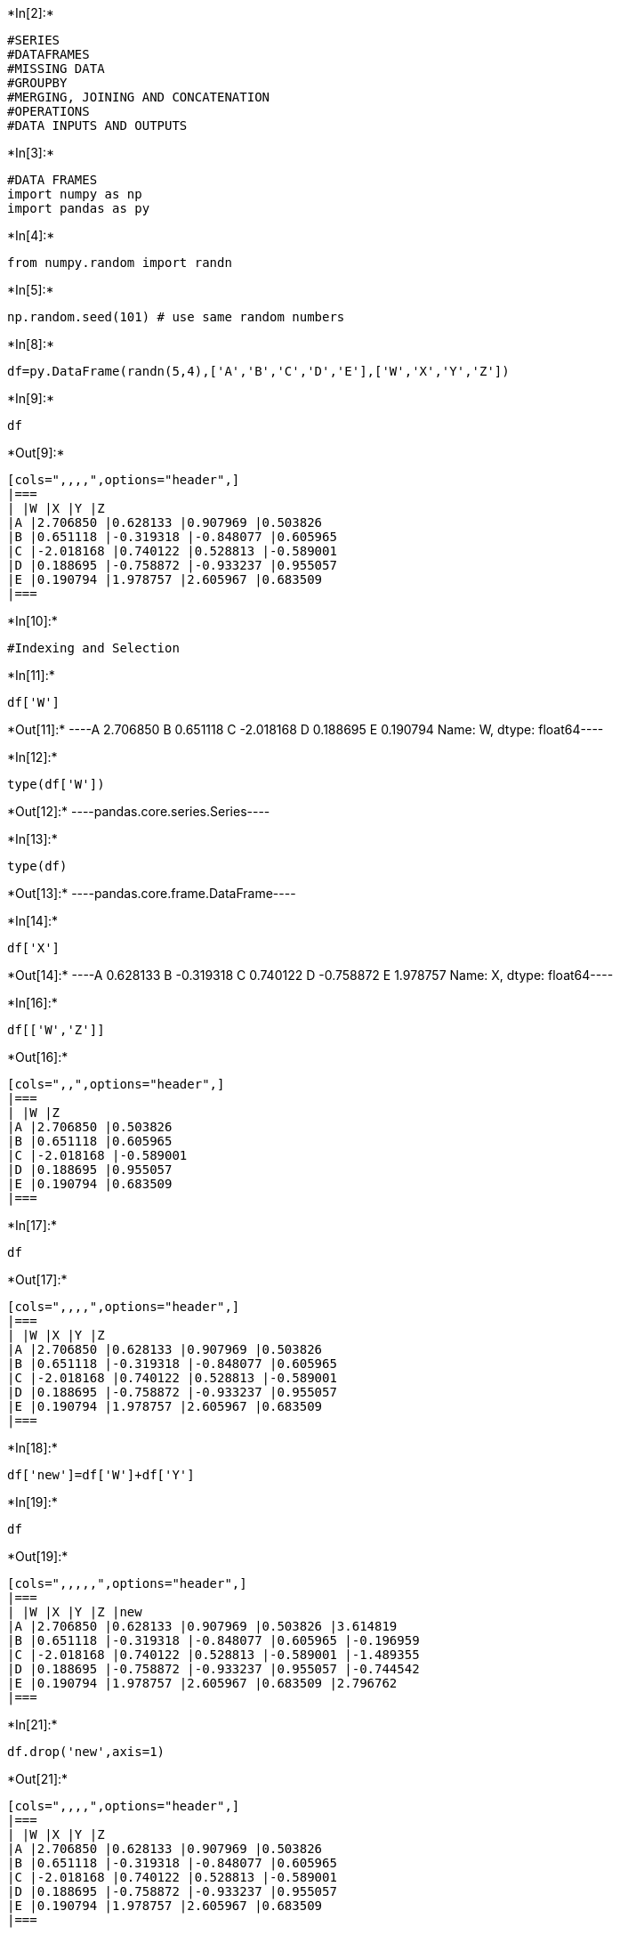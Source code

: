 +*In[2]:*+
[source, ipython3]
----
#SERIES
#DATAFRAMES
#MISSING DATA
#GROUPBY
#MERGING, JOINING AND CONCATENATION
#OPERATIONS
#DATA INPUTS AND OUTPUTS
----


+*In[3]:*+
[source, ipython3]
----
#DATA FRAMES
import numpy as np
import pandas as py
----


+*In[4]:*+
[source, ipython3]
----
from numpy.random import randn
----


+*In[5]:*+
[source, ipython3]
----
np.random.seed(101) # use same random numbers
----


+*In[8]:*+
[source, ipython3]
----
df=py.DataFrame(randn(5,4),['A','B','C','D','E'],['W','X','Y','Z'])
----


+*In[9]:*+
[source, ipython3]
----
df
----


+*Out[9]:*+
----
[cols=",,,,",options="header",]
|===
| |W |X |Y |Z
|A |2.706850 |0.628133 |0.907969 |0.503826
|B |0.651118 |-0.319318 |-0.848077 |0.605965
|C |-2.018168 |0.740122 |0.528813 |-0.589001
|D |0.188695 |-0.758872 |-0.933237 |0.955057
|E |0.190794 |1.978757 |2.605967 |0.683509
|===
----


+*In[10]:*+
[source, ipython3]
----
#Indexing and Selection
----


+*In[11]:*+
[source, ipython3]
----
df['W']
----


+*Out[11]:*+
----A    2.706850
B    0.651118
C   -2.018168
D    0.188695
E    0.190794
Name: W, dtype: float64----


+*In[12]:*+
[source, ipython3]
----
type(df['W'])
----


+*Out[12]:*+
----pandas.core.series.Series----


+*In[13]:*+
[source, ipython3]
----
type(df)
----


+*Out[13]:*+
----pandas.core.frame.DataFrame----


+*In[14]:*+
[source, ipython3]
----
df['X']
----


+*Out[14]:*+
----A    0.628133
B   -0.319318
C    0.740122
D   -0.758872
E    1.978757
Name: X, dtype: float64----


+*In[16]:*+
[source, ipython3]
----
df[['W','Z']]
----


+*Out[16]:*+
----
[cols=",,",options="header",]
|===
| |W |Z
|A |2.706850 |0.503826
|B |0.651118 |0.605965
|C |-2.018168 |-0.589001
|D |0.188695 |0.955057
|E |0.190794 |0.683509
|===
----


+*In[17]:*+
[source, ipython3]
----
df

----


+*Out[17]:*+
----
[cols=",,,,",options="header",]
|===
| |W |X |Y |Z
|A |2.706850 |0.628133 |0.907969 |0.503826
|B |0.651118 |-0.319318 |-0.848077 |0.605965
|C |-2.018168 |0.740122 |0.528813 |-0.589001
|D |0.188695 |-0.758872 |-0.933237 |0.955057
|E |0.190794 |1.978757 |2.605967 |0.683509
|===
----


+*In[18]:*+
[source, ipython3]
----
df['new']=df['W']+df['Y']
----


+*In[19]:*+
[source, ipython3]
----
df

----


+*Out[19]:*+
----
[cols=",,,,,",options="header",]
|===
| |W |X |Y |Z |new
|A |2.706850 |0.628133 |0.907969 |0.503826 |3.614819
|B |0.651118 |-0.319318 |-0.848077 |0.605965 |-0.196959
|C |-2.018168 |0.740122 |0.528813 |-0.589001 |-1.489355
|D |0.188695 |-0.758872 |-0.933237 |0.955057 |-0.744542
|E |0.190794 |1.978757 |2.605967 |0.683509 |2.796762
|===
----


+*In[21]:*+
[source, ipython3]
----
df.drop('new',axis=1)
----


+*Out[21]:*+
----
[cols=",,,,",options="header",]
|===
| |W |X |Y |Z
|A |2.706850 |0.628133 |0.907969 |0.503826
|B |0.651118 |-0.319318 |-0.848077 |0.605965
|C |-2.018168 |0.740122 |0.528813 |-0.589001
|D |0.188695 |-0.758872 |-0.933237 |0.955057
|E |0.190794 |1.978757 |2.605967 |0.683509
|===
----


+*In[22]:*+
[source, ipython3]
----
df
----


+*Out[22]:*+
----
[cols=",,,,,",options="header",]
|===
| |W |X |Y |Z |new
|A |2.706850 |0.628133 |0.907969 |0.503826 |3.614819
|B |0.651118 |-0.319318 |-0.848077 |0.605965 |-0.196959
|C |-2.018168 |0.740122 |0.528813 |-0.589001 |-1.489355
|D |0.188695 |-0.758872 |-0.933237 |0.955057 |-0.744542
|E |0.190794 |1.978757 |2.605967 |0.683509 |2.796762
|===
----


+*In[23]:*+
[source, ipython3]
----
df.drop('new',axis=1,inplace=True)
----


+*In[24]:*+
[source, ipython3]
----
df
----


+*Out[24]:*+
----
[cols=",,,,",options="header",]
|===
| |W |X |Y |Z
|A |2.706850 |0.628133 |0.907969 |0.503826
|B |0.651118 |-0.319318 |-0.848077 |0.605965
|C |-2.018168 |0.740122 |0.528813 |-0.589001
|D |0.188695 |-0.758872 |-0.933237 |0.955057
|E |0.190794 |1.978757 |2.605967 |0.683509
|===
----


+*In[25]:*+
[source, ipython3]
----
df.drop('E',axis=0)
----


+*Out[25]:*+
----
[cols=",,,,",options="header",]
|===
| |W |X |Y |Z
|A |2.706850 |0.628133 |0.907969 |0.503826
|B |0.651118 |-0.319318 |-0.848077 |0.605965
|C |-2.018168 |0.740122 |0.528813 |-0.589001
|D |0.188695 |-0.758872 |-0.933237 |0.955057
|===
----


+*In[26]:*+
[source, ipython3]
----
df
----


+*Out[26]:*+
----
[cols=",,,,",options="header",]
|===
| |W |X |Y |Z
|A |2.706850 |0.628133 |0.907969 |0.503826
|B |0.651118 |-0.319318 |-0.848077 |0.605965
|C |-2.018168 |0.740122 |0.528813 |-0.589001
|D |0.188695 |-0.758872 |-0.933237 |0.955057
|E |0.190794 |1.978757 |2.605967 |0.683509
|===
----


+*In[28]:*+
[source, ipython3]
----
df.drop('E')
----


+*Out[28]:*+
----
[cols=",,,,",options="header",]
|===
| |W |X |Y |Z
|A |2.706850 |0.628133 |0.907969 |0.503826
|B |0.651118 |-0.319318 |-0.848077 |0.605965
|C |-2.018168 |0.740122 |0.528813 |-0.589001
|D |0.188695 |-0.758872 |-0.933237 |0.955057
|===
----


+*In[29]:*+
[source, ipython3]
----
df.shape
----


+*Out[29]:*+
----(5, 4)----


+*In[30]:*+
[source, ipython3]
----
df
----


+*Out[30]:*+
----
[cols=",,,,",options="header",]
|===
| |W |X |Y |Z
|A |2.706850 |0.628133 |0.907969 |0.503826
|B |0.651118 |-0.319318 |-0.848077 |0.605965
|C |-2.018168 |0.740122 |0.528813 |-0.589001
|D |0.188695 |-0.758872 |-0.933237 |0.955057
|E |0.190794 |1.978757 |2.605967 |0.683509
|===
----


+*In[31]:*+
[source, ipython3]
----
df.loc['A'] #selecting Row
----


+*Out[31]:*+
----W    2.706850
X    0.628133
Y    0.907969
Z    0.503826
Name: A, dtype: float64----


+*In[32]:*+
[source, ipython3]
----
df.iloc[2]
----


+*Out[32]:*+
----W   -2.018168
X    0.740122
Y    0.528813
Z   -0.589001
Name: C, dtype: float64----


+*In[33]:*+
[source, ipython3]
----
df.loc['B','Y']
----


+*Out[33]:*+
-----0.8480769834036315----


+*In[34]:*+
[source, ipython3]
----
df
----


+*Out[34]:*+
----
[cols=",,,,",options="header",]
|===
| |W |X |Y |Z
|A |2.706850 |0.628133 |0.907969 |0.503826
|B |0.651118 |-0.319318 |-0.848077 |0.605965
|C |-2.018168 |0.740122 |0.528813 |-0.589001
|D |0.188695 |-0.758872 |-0.933237 |0.955057
|E |0.190794 |1.978757 |2.605967 |0.683509
|===
----


+*In[35]:*+
[source, ipython3]
----
df.loc[['A','B'],['W','X']]
----


+*Out[35]:*+
----
[cols=",,",options="header",]
|===
| |W |X
|A |2.706850 |0.628133
|B |0.651118 |-0.319318
|===
----


+*In[36]:*+
[source, ipython3]
----
#Conditional Statements
----


+*In[37]:*+
[source, ipython3]
----
df>0
----


+*Out[37]:*+
----
[cols=",,,,",options="header",]
|===
| |W |X |Y |Z
|A |True |True |True |True
|B |True |False |False |True
|C |False |True |True |False
|D |True |False |False |True
|E |True |True |True |True
|===
----


+*In[38]:*+
[source, ipython3]
----
df
----


+*Out[38]:*+
----
[cols=",,,,",options="header",]
|===
| |W |X |Y |Z
|A |2.706850 |0.628133 |0.907969 |0.503826
|B |0.651118 |-0.319318 |-0.848077 |0.605965
|C |-2.018168 |0.740122 |0.528813 |-0.589001
|D |0.188695 |-0.758872 |-0.933237 |0.955057
|E |0.190794 |1.978757 |2.605967 |0.683509
|===
----


+*In[39]:*+
[source, ipython3]
----
booldf=df>0
----


+*In[40]:*+
[source, ipython3]
----
df[booldf]
----


+*Out[40]:*+
----
[cols=",,,,",options="header",]
|===
| |W |X |Y |Z
|A |2.706850 |0.628133 |0.907969 |0.503826
|B |0.651118 |NaN |NaN |0.605965
|C |NaN |0.740122 |0.528813 |NaN
|D |0.188695 |NaN |NaN |0.955057
|E |0.190794 |1.978757 |2.605967 |0.683509
|===
----


+*In[41]:*+
[source, ipython3]
----
df[df>0]
----


+*Out[41]:*+
----
[cols=",,,,",options="header",]
|===
| |W |X |Y |Z
|A |2.706850 |0.628133 |0.907969 |0.503826
|B |0.651118 |NaN |NaN |0.605965
|C |NaN |0.740122 |0.528813 |NaN
|D |0.188695 |NaN |NaN |0.955057
|E |0.190794 |1.978757 |2.605967 |0.683509
|===
----


+*In[42]:*+
[source, ipython3]
----
df['W']>0
----


+*Out[42]:*+
----A     True
B     True
C    False
D     True
E     True
Name: W, dtype: bool----


+*In[43]:*+
[source, ipython3]
----
df['W']
----


+*Out[43]:*+
----A    2.706850
B    0.651118
C   -2.018168
D    0.188695
E    0.190794
Name: W, dtype: float64----


+*In[44]:*+
[source, ipython3]
----
df[df['W']>0]
----


+*Out[44]:*+
----
[cols=",,,,",options="header",]
|===
| |W |X |Y |Z
|A |2.706850 |0.628133 |0.907969 |0.503826
|B |0.651118 |-0.319318 |-0.848077 |0.605965
|D |0.188695 |-0.758872 |-0.933237 |0.955057
|E |0.190794 |1.978757 |2.605967 |0.683509
|===
----


+*In[45]:*+
[source, ipython3]
----
df
----


+*Out[45]:*+
----
[cols=",,,,",options="header",]
|===
| |W |X |Y |Z
|A |2.706850 |0.628133 |0.907969 |0.503826
|B |0.651118 |-0.319318 |-0.848077 |0.605965
|C |-2.018168 |0.740122 |0.528813 |-0.589001
|D |0.188695 |-0.758872 |-0.933237 |0.955057
|E |0.190794 |1.978757 |2.605967 |0.683509
|===
----


+*In[46]:*+
[source, ipython3]
----
df[df['Z']<0]
----


+*Out[46]:*+
----
[cols=",,,,",options="header",]
|===
| |W |X |Y |Z
|C |-2.018168 |0.740122 |0.528813 |-0.589001
|===
----


+*In[47]:*+
[source, ipython3]
----
resultdf=df[df['W']>0]

----


+*In[48]:*+
[source, ipython3]
----
resultdf
----


+*Out[48]:*+
----
[cols=",,,,",options="header",]
|===
| |W |X |Y |Z
|A |2.706850 |0.628133 |0.907969 |0.503826
|B |0.651118 |-0.319318 |-0.848077 |0.605965
|D |0.188695 |-0.758872 |-0.933237 |0.955057
|E |0.190794 |1.978757 |2.605967 |0.683509
|===
----


+*In[50]:*+
[source, ipython3]
----
resultdf['X']
----


+*Out[50]:*+
----A    0.628133
B   -0.319318
D   -0.758872
E    1.978757
Name: X, dtype: float64----


+*In[52]:*+
[source, ipython3]
----
df[df['W']>0]['X']
----


+*Out[52]:*+
----A    0.628133
B   -0.319318
D   -0.758872
E    1.978757
Name: X, dtype: float64----


+*In[53]:*+
[source, ipython3]
----
df[df['W']>0][['Y','X']]
----


+*Out[53]:*+
----
[cols=",,",options="header",]
|===
| |Y |X
|A |0.907969 |0.628133
|B |-0.848077 |-0.319318
|D |-0.933237 |-0.758872
|E |2.605967 |1.978757
|===
----


+*In[54]:*+
[source, ipython3]
----
boolser=df['W']>0
result=df[boolser]
mycols=['Y','X']
result[mycols]
----


+*Out[54]:*+
----
[cols=",,",options="header",]
|===
| |Y |X
|A |0.907969 |0.628133
|B |-0.848077 |-0.319318
|D |-0.933237 |-0.758872
|E |2.605967 |1.978757
|===
----


+*In[55]:*+
[source, ipython3]
----
df[(df['W']>0) and (df['Y']>1)]
----


+*Out[55]:*+
----

    ---------------------------------------------------------------------------

    ValueError                                Traceback (most recent call last)

    <ipython-input-55-17d0fc17a94d> in <module>
    ----> 1 df[(df['W']>0) and (df['Y']>1)]
    

    ~/miniconda3/lib/python3.8/site-packages/pandas/core/generic.py in __nonzero__(self)
       1440     @final
       1441     def __nonzero__(self):
    -> 1442         raise ValueError(
       1443             f"The truth value of a {type(self).__name__} is ambiguous. "
       1444             "Use a.empty, a.bool(), a.item(), a.any() or a.all()."


    ValueError: The truth value of a Series is ambiguous. Use a.empty, a.bool(), a.item(), a.any() or a.all().

----


+*In[57]:*+
[source, ipython3]
----
True and True
----


+*Out[57]:*+
----True----


+*In[58]:*+
[source, ipython3]
----
df[(df['W']>0) & (df['Y']>1)]
----


+*Out[58]:*+
----
[cols=",,,,",options="header",]
|===
| |W |X |Y |Z
|E |0.190794 |1.978757 |2.605967 |0.683509
|===
----


+*In[59]:*+
[source, ipython3]
----
df[(df['W']>0) | (df['Y']>1)]
----


+*Out[59]:*+
----
[cols=",,,,",options="header",]
|===
| |W |X |Y |Z
|A |2.706850 |0.628133 |0.907969 |0.503826
|B |0.651118 |-0.319318 |-0.848077 |0.605965
|D |0.188695 |-0.758872 |-0.933237 |0.955057
|E |0.190794 |1.978757 |2.605967 |0.683509
|===
----


+*In[ ]:*+
[source, ipython3]
----

----
